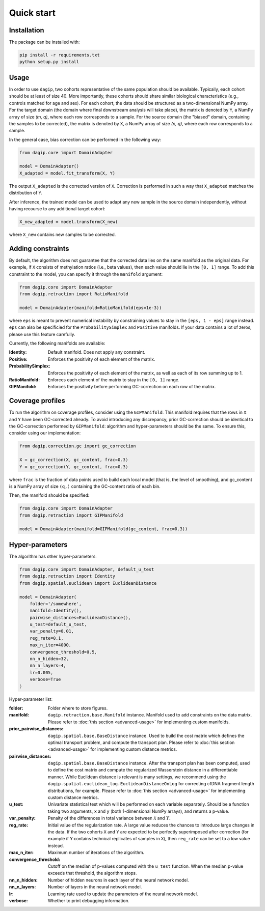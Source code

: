 Quick start
===========

Installation
------------

The package can be installed with:

.. code-block:: bash
    
    pip install -r requirements.txt
    python setup.py install

Usage
-----

In order to use ``dagip``, two cohorts representative of the same population should be available. Typically, each cohort should be at least of size 40. More importantly, these cohorts should share similar biological characteristics (e.g., controls matched for age and sex). For each cohort, the data should be structured as a two-dimensional NumPy array. For the target domain (the domain where final downstream analysis will take place), the matrix is denoted by ``Y``, a NumPy array of size `(m, q)`, where each row corresponds to a sample. For the source domain (the "biased" domain, containing the samples to be corrected), the matrix is denoted by ``X``, a NumPy array of size `(n, q)`, where each row corresponds to a sample.

In the general case, bias correction can be performed in the following way:

.. code-block:: python

    from dagip.core import DomainAdapter

    model = DomainAdapter()
    X_adapted = model.fit_transform(X, Y)

The output ``X_adapted`` is the corrected version of ``X``. Correction is performed in such a way that ``X_adapted`` matches the distribution of ``Y``.

After inference, the trained model can be used to adapt any new sample in the source domain independently, without having recourse to any additional target cohort:

.. code-block:: python

    X_new_adapted = model.transform(X_new)

where ``X_new`` contains new samples to be corrected.

Adding constraints
------------------

By default, the algorithm does not guarantee that the corrected data lies on the same manifold as the original data. For example, if ``X`` consists of methylation ratios (i.e., beta values), then each value should lie in the ``[0, 1]`` range. To add this constraint to the model, you can specify it through the ``manifold`` argument:

.. code-block:: python

    from dagip.core import DomainAdapter
    from dagip.retraction import RatioManifold

    model = DomainAdapter(manifold=RatioManifold(eps=1e-3))

where ``eps`` is meant to prevent numerical instability by constraining values to stay in the ``[eps, 1 - eps]`` range instead. ``eps`` can also be specificied for the ``ProbabilitySimplex`` and ``Positive`` manifolds. If your data contains a lot of zeros, please use this feature carefully.

Currently, the following manifolds are available:

:Identity: Default manifold. Does not apply any constraint.
:Positive: Enforces the positivity of each element of the matrix.
:ProbabilitySimplex: Enforces the positivity of each element of the matrix, as well as each of its row summing up to 1.
:RatioManifold: Enforces each element of the matrix to stay in the ``[0, 1]`` range.
:GIPManifold: Enforces the positivity before performing GC-correction on each row of the matrix.

Coverage profiles
-----------------

To run the algorithm on coverage profiles, consider using the ``GIPManifold``. This manifold requires that the rows in ``X`` and ``Y`` have been GC-corrected already. To avoid introducing any discrepancy, prior GC-correction should be identical to the GC-correction performed by ``GIPManifold``: algorithm and hyper-parameters should be the same. To ensure this, consider using our implementation:

.. code-block:: python

    from dagip.correction.gc import gc_correction

    X = gc_correction(X, gc_content, frac=0.3)
    Y = gc_correction(Y, gc_content, frac=0.3)

where ``frac`` is the fraction of data points used to build each local model (that is, the level of smoothing), and gc_content is a NumPy array of size ``(q,)`` containing the GC-content ratio of each bin.

Then, the manifold should be specified:

.. code-block:: python

    from dagip.core import DomainAdapter
    from dagip.retraction import GIPManifold

    model = DomainAdapter(manifold=GIPManifold(gc_content, frac=0.3))

Hyper-parameters
----------------

The algorithm has other hyper-parameters:

.. code-block:: python

    from dagip.core import DomainAdapter, default_u_test
    from dagip.retraction import Identity
    from dagip.spatial.euclidean import EuclideanDistance

    model = DomainAdapter(
        folder='/somewhere',
        manifold=Identity(),
        pairwise_distances=EuclideanDistance(),
        u_test=default_u_test,
        var_penalty=0.01,
        reg_rate=0.1,
        max_n_iter=4000,
        convergence_threshold=0.5,
        nn_n_hidden=32,
        nn_n_layers=4,
        lr=0.005,
        verbose=True
    )

Hyper-parameter list:

:folder: Folder where to store figures.
:manifold: ``dagip.retraction.base.Manifold`` instance. Manifold used to add constraints on the data matrix. Please refer to :doc:`this section <advanced-usage>` for implementing custom manifolds.
:prior_pairwise_distances: ``dagip.spatial.base.BaseDistance`` instance. Used to build the cost matrix which defines the optimal transport problem, and compute the transport plan. Please refer to :doc:`this section <advanced-usage>` for implementing custom distance metrics.
:pairwise_distances: ``dagip.spatial.base.BaseDistance`` instance. After the transport plan has been computed, used to define the cost matrix and compute the regularized Wasserstein distance in a differentiable manner. While Euclidean distance is relevant is many settings, we recommend using the ``dagip.spatial.euclidean_log.EuclideanDistanceOnLog`` for correcting cfDNA fragment length distributions, for example. Please refer to :doc:`this section <advanced-usage>` for implementing custom distance metrics.
:u_test: Univariate statistical test which will be performed on each variable separately. Should be a function taking two arguments, ``x`` and ``y`` (both 1-dimensional NumPy arrays), and returns a p-value.
:var_penalty: Penalty of the differences in total variance between :math:`\mathcal{X}` and :math:`Y`.
:reg_rate: Initial value of the regularization rate. A large value reduces the chances to introduce large changes in the data. If the two cohorts ``X`` and ``Y`` are expected to be perfectly superimposed after correction (for example if ``Y`` contains technical replicates of samples in ``X``), then ``reg_rate`` can be set to a low value instead.
:max_n_iter: Maximum number of iterations of the algorithm.
:convergence_threshold: Cutoff on the median of p-values computed with the ``u_test`` function. When the median p-value exceeds that threshold, the algorithm stops.
:nn_n_hidden: Number of hidden neurons in each layer of the neural network model.
:nn_n_layers: Number of layers in the neural network model.
:lr: Learning rate used to update the parameters of the neural network model.
:verbose: Whether to print debugging information.
